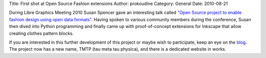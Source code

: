 Title: First shot at Open Source Fashion extensions
Author: prokoudine
Category: General
Date: 2010-08-21

During Libre Graphics Meeting 2010 Susan Spencer gave an interesting talk
called `"Open Source project to enable fashion design using open data
formats"`_. Having spoken to various community members during the conference,
Susan then dived into Python programming and finally came up with
proof-of-concept extensions for Inkscape that allow creating clothes pattern
blocks.

If you are interested in this further development of this project or maybe wish
to participate, keep an eye on the blog_. The project now has a new name, TMTP
(tau meta tau physica), and there is a dedicated website in works.

.. _"Open Source project to enable fashion design using open data formats":
   http://river-valley.tv/open-source-project-to-enable-fashion-design-using-open-data-formats/
.. _blog: http://www.sew-brilliant.org/2010/08/20/front-bodice-block-done/
